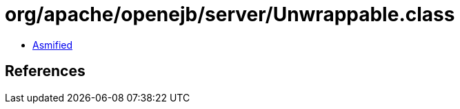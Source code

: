 = org/apache/openejb/server/Unwrappable.class

 - link:Unwrappable-asmified.java[Asmified]

== References

